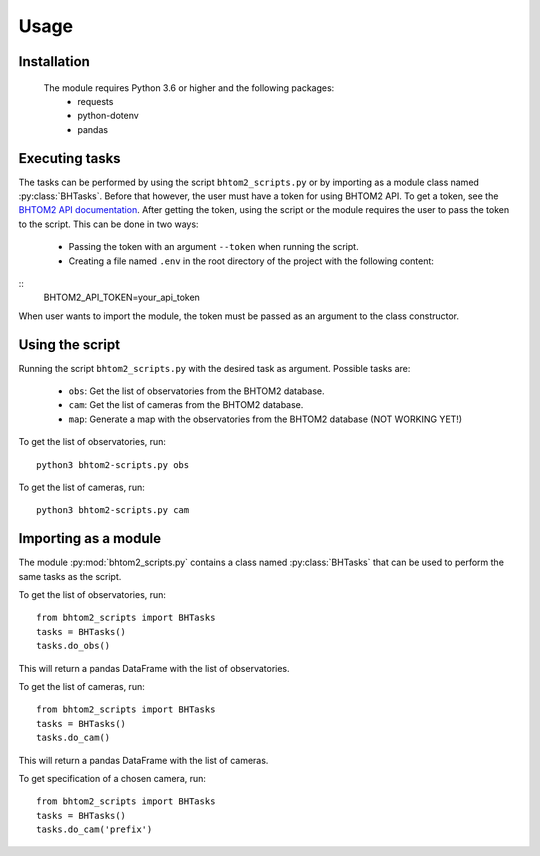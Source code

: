 Usage
=====

.. _installation:

Installation
------------
 The module requires Python 3.6 or higher and the following packages:
   - requests
   - python-dotenv
   - pandas

.. To use bhtom2-scripts, first install it using pip:

.. .. code-block:: console

..    (.venv) $ pip install bhtom2_scripts

Executing tasks
----------------
The tasks can be performed by using the script ``bhtom2_scripts.py`` or by importing as a module class named :py:class:`BHTasks`.
Before that however, the user must have a token for using BHTOM2 API. To get a token, see the `BHTOM2 API documentation <https://github.com/BHTOM-Team/bhtom2/blob/bhtom2-dev/Documentation/DocumentationAPI.md>`_.
After getting the token, using the script or the module requires the user to pass the token to the script. This can be done in two ways:
 - Passing the token with an argument ``--token`` when running the script.
 - Creating a file named ``.env`` in the root directory of the project with the following content:

::
   BHTOM2_API_TOKEN=your_api_token

When user wants to import the module, the token must be passed as an argument to the class constructor.


Using the script
----------------
Running the script ``bhtom2_scripts.py`` with the desired task as argument.
Possible tasks are:
 - ``obs``: Get the list of observatories from the BHTOM2 database.
 - ``cam``: Get the list of cameras from the BHTOM2 database.
 - ``map``: Generate a map with the observatories from the BHTOM2 database (NOT WORKING YET!)

To get the list of observatories, run:
::
   python3 bhtom2-scripts.py obs

To get the list of cameras, run:
::
   python3 bhtom2-scripts.py cam

Importing as a module
---------------------
The module :py:mod:`bhtom2_scripts.py` contains a class named :py:class:`BHTasks` that can be used to perform the same tasks as the script.

To get the list of observatories, run:
::
   from bhtom2_scripts import BHTasks
   tasks = BHTasks()
   tasks.do_obs()

This will return a pandas DataFrame with the list of observatories.

To get the list of cameras, run:
::
   from bhtom2_scripts import BHTasks
   tasks = BHTasks()
   tasks.do_cam()

This will return a pandas DataFrame with the list of cameras.

To get specification of a chosen camera, run:
::
   from bhtom2_scripts import BHTasks
   tasks = BHTasks()
   tasks.do_cam('prefix')